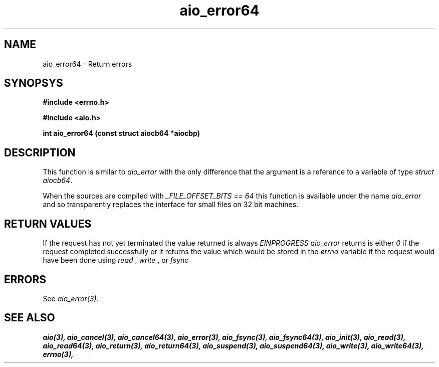 .TH aio_error64 3 2002-09-12 "Linux 2.4" Linux AIO"
.SH NAME
aio_error64 \- Return errors
.SH SYNOPSYS
.nf
.B #include <errno.h>
.sp
.br 
.B #include <aio.h>
.sp
.br
.BI "int aio_error64 (const struct aiocb64 *aiocbp)"
.fi
.SH DESCRIPTION
This function is similar to 
.IR aio_error
with the only difference
that the argument is a reference to a variable of type 
.IR "struct aiocb64".
.PP
When the sources are compiled with 
.IR "_FILE_OFFSET_BITS == 64"
this
function is available under the name 
.IR aio_error
and so
transparently replaces the interface for small files on 32 bit
machines.
.SH "RETURN VALUES"
If the request has not yet terminated the value returned is always
.IR "EINPROGRESS"
.  Once the request has terminated the value
.IR "aio_error"
returns is either 
.I 0
if the request completed successfully or it returns the value which would be stored in the
.IR "errno"
variable if the request would have been done using
.IR "read"
, 
.IR "write"
, or 
.IR "fsync"
.
.SH ERRORS
See 
.IR aio_error(3).
.SH "SEE ALSO"
.BR aio(3),
.BR aio_cancel(3),
.BR aio_cancel64(3),
.BR aio_error(3),
.BR aio_fsync(3),
.BR aio_fsync64(3),
.BR aio_init(3),
.BR aio_read(3),
.BR aio_read64(3),
.BR aio_return(3),
.BR aio_return64(3),
.BR aio_suspend(3),
.BR aio_suspend64(3),
.BR aio_write(3),
.BR aio_write64(3),
.BR errno(3),
